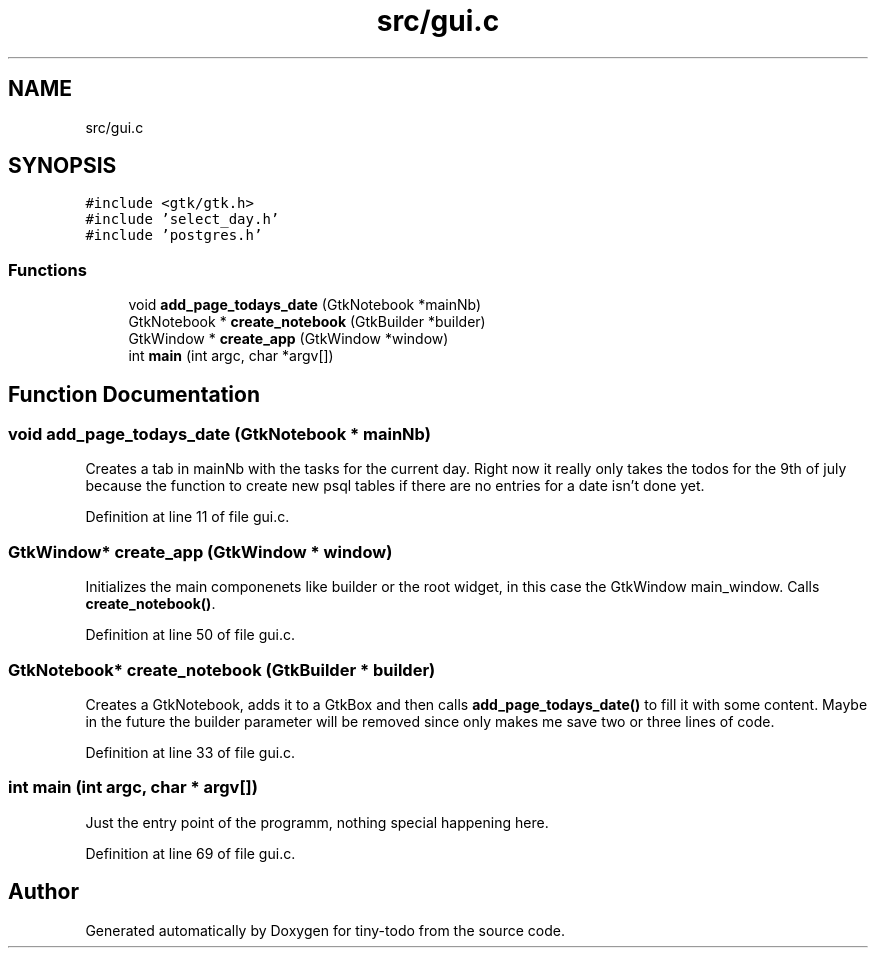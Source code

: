 .TH "src/gui.c" 3 "Tue Jul 16 2019" "Version 0.1" "tiny-todo" \" -*- nroff -*-
.ad l
.nh
.SH NAME
src/gui.c
.SH SYNOPSIS
.br
.PP
\fC#include <gtk/gtk\&.h>\fP
.br
\fC#include 'select_day\&.h'\fP
.br
\fC#include 'postgres\&.h'\fP
.br

.SS "Functions"

.in +1c
.ti -1c
.RI "void \fBadd_page_todays_date\fP (GtkNotebook *mainNb)"
.br
.ti -1c
.RI "GtkNotebook * \fBcreate_notebook\fP (GtkBuilder *builder)"
.br
.ti -1c
.RI "GtkWindow * \fBcreate_app\fP (GtkWindow *window)"
.br
.ti -1c
.RI "int \fBmain\fP (int argc, char *argv[])"
.br
.in -1c
.SH "Function Documentation"
.PP 
.SS "void add_page_todays_date (GtkNotebook * mainNb)"
Creates a tab in mainNb with the tasks for the current day\&. Right now it really only takes the todos for the 9th of july because the function to create new psql tables if there are no entries for a date isn't done yet\&. 
.PP
Definition at line 11 of file gui\&.c\&.
.SS "GtkWindow* create_app (GtkWindow * window)"
Initializes the main componenets like builder or the root widget, in this case the GtkWindow main_window\&. Calls \fBcreate_notebook()\fP\&. 
.PP
Definition at line 50 of file gui\&.c\&.
.SS "GtkNotebook* create_notebook (GtkBuilder * builder)"
Creates a GtkNotebook, adds it to a GtkBox and then calls \fBadd_page_todays_date()\fP to fill it with some content\&. Maybe in the future the builder parameter will be removed since only makes me save two or three lines of code\&. 
.PP
Definition at line 33 of file gui\&.c\&.
.SS "int main (int argc, char * argv[])"
Just the entry point of the programm, nothing special happening here\&. 
.PP
Definition at line 69 of file gui\&.c\&.
.SH "Author"
.PP 
Generated automatically by Doxygen for tiny-todo from the source code\&.
